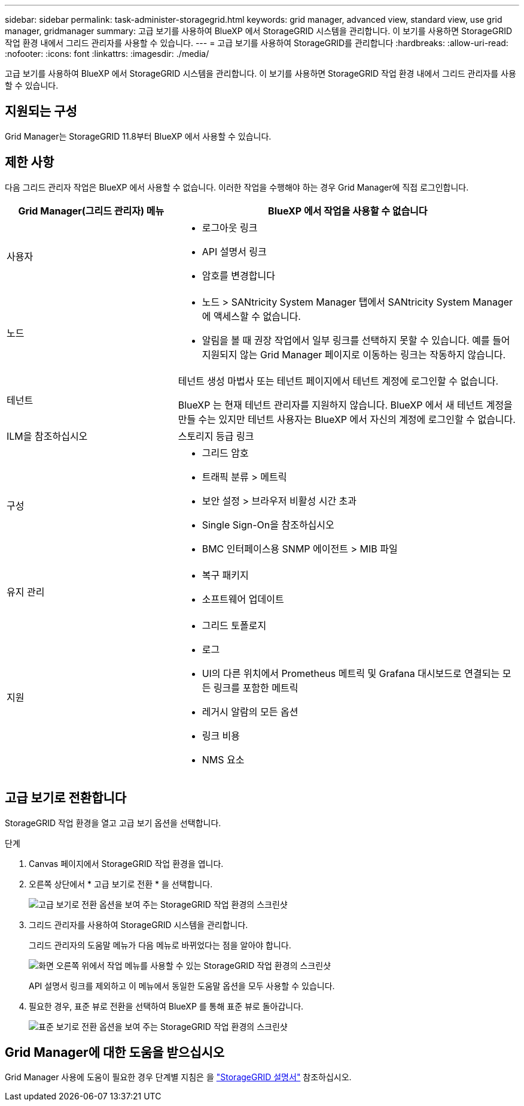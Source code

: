 ---
sidebar: sidebar 
permalink: task-administer-storagegrid.html 
keywords: grid manager, advanced view, standard view, use grid manager, gridmanager 
summary: 고급 보기를 사용하여 BlueXP 에서 StorageGRID 시스템을 관리합니다. 이 보기를 사용하면 StorageGRID 작업 환경 내에서 그리드 관리자를 사용할 수 있습니다. 
---
= 고급 보기를 사용하여 StorageGRID를 관리합니다
:hardbreaks:
:allow-uri-read: 
:nofooter: 
:icons: font
:linkattrs: 
:imagesdir: ./media/


[role="lead"]
고급 보기를 사용하여 BlueXP 에서 StorageGRID 시스템을 관리합니다. 이 보기를 사용하면 StorageGRID 작업 환경 내에서 그리드 관리자를 사용할 수 있습니다.



== 지원되는 구성

Grid Manager는 StorageGRID 11.8부터 BlueXP 에서 사용할 수 있습니다.



== 제한 사항

다음 그리드 관리자 작업은 BlueXP 에서 사용할 수 없습니다. 이러한 작업을 수행해야 하는 경우 Grid Manager에 직접 로그인합니다.

[cols="1a,2a"]
|===
| Grid Manager(그리드 관리자) 메뉴 | BlueXP 에서 작업을 사용할 수 없습니다 


 a| 
사용자
 a| 
* 로그아웃 링크
* API 설명서 링크
* 암호를 변경합니다




 a| 
노드
 a| 
* 노드 > SANtricity System Manager 탭에서 SANtricity System Manager에 액세스할 수 없습니다.
* 알림을 볼 때 권장 작업에서 일부 링크를 선택하지 못할 수 있습니다. 예를 들어 지원되지 않는 Grid Manager 페이지로 이동하는 링크는 작동하지 않습니다.




 a| 
테넌트
 a| 
테넌트 생성 마법사 또는 테넌트 페이지에서 테넌트 계정에 로그인할 수 없습니다.

BlueXP 는 현재 테넌트 관리자를 지원하지 않습니다. BlueXP 에서 새 테넌트 계정을 만들 수는 있지만 테넌트 사용자는 BlueXP 에서 자신의 계정에 로그인할 수 없습니다.



 a| 
ILM을 참조하십시오
 a| 
스토리지 등급 링크



 a| 
구성
 a| 
* 그리드 암호
* 트래픽 분류 > 메트릭
* 보안 설정 > 브라우저 비활성 시간 초과
* Single Sign-On을 참조하십시오
* BMC 인터페이스용 SNMP 에이전트 > MIB 파일




 a| 
유지 관리
 a| 
* 복구 패키지
* 소프트웨어 업데이트




 a| 
지원
 a| 
* 그리드 토폴로지
* 로그
* UI의 다른 위치에서 Prometheus 메트릭 및 Grafana 대시보드로 연결되는 모든 링크를 포함한 메트릭
* 레거시 알람의 모든 옵션
* 링크 비용
* NMS 요소


|===


== 고급 보기로 전환합니다

StorageGRID 작업 환경을 열고 고급 보기 옵션을 선택합니다.

.단계
. Canvas 페이지에서 StorageGRID 작업 환경을 엽니다.
. 오른쪽 상단에서 * 고급 보기로 전환 * 을 선택합니다.
+
image:screenshot-advanced-view.png["고급 보기로 전환 옵션을 보여 주는 StorageGRID 작업 환경의 스크린샷"]

. 그리드 관리자를 사용하여 StorageGRID 시스템을 관리합니다.
+
그리드 관리자의 도움말 메뉴가 다음 메뉴로 바뀌었다는 점을 알아야 합니다.

+
image:advanced-view-menu.png["화면 오른쪽 위에서 작업 메뉴를 사용할 수 있는 StorageGRID 작업 환경의 스크린샷"]

+
API 설명서 링크를 제외하고 이 메뉴에서 동일한 도움말 옵션을 모두 사용할 수 있습니다.

. 필요한 경우, 표준 뷰로 전환을 선택하여 BlueXP 를 통해 표준 뷰로 돌아갑니다.
+
image:screenshot-standard-view.png["표준 보기로 전환 옵션을 보여 주는 StorageGRID 작업 환경의 스크린샷"]





== Grid Manager에 대한 도움을 받으십시오

Grid Manager 사용에 도움이 필요한 경우 단계별 지침은 을 https://docs.netapp.com/us-en/storagegrid-118/admin/index.html["StorageGRID 설명서"^] 참조하십시오.
